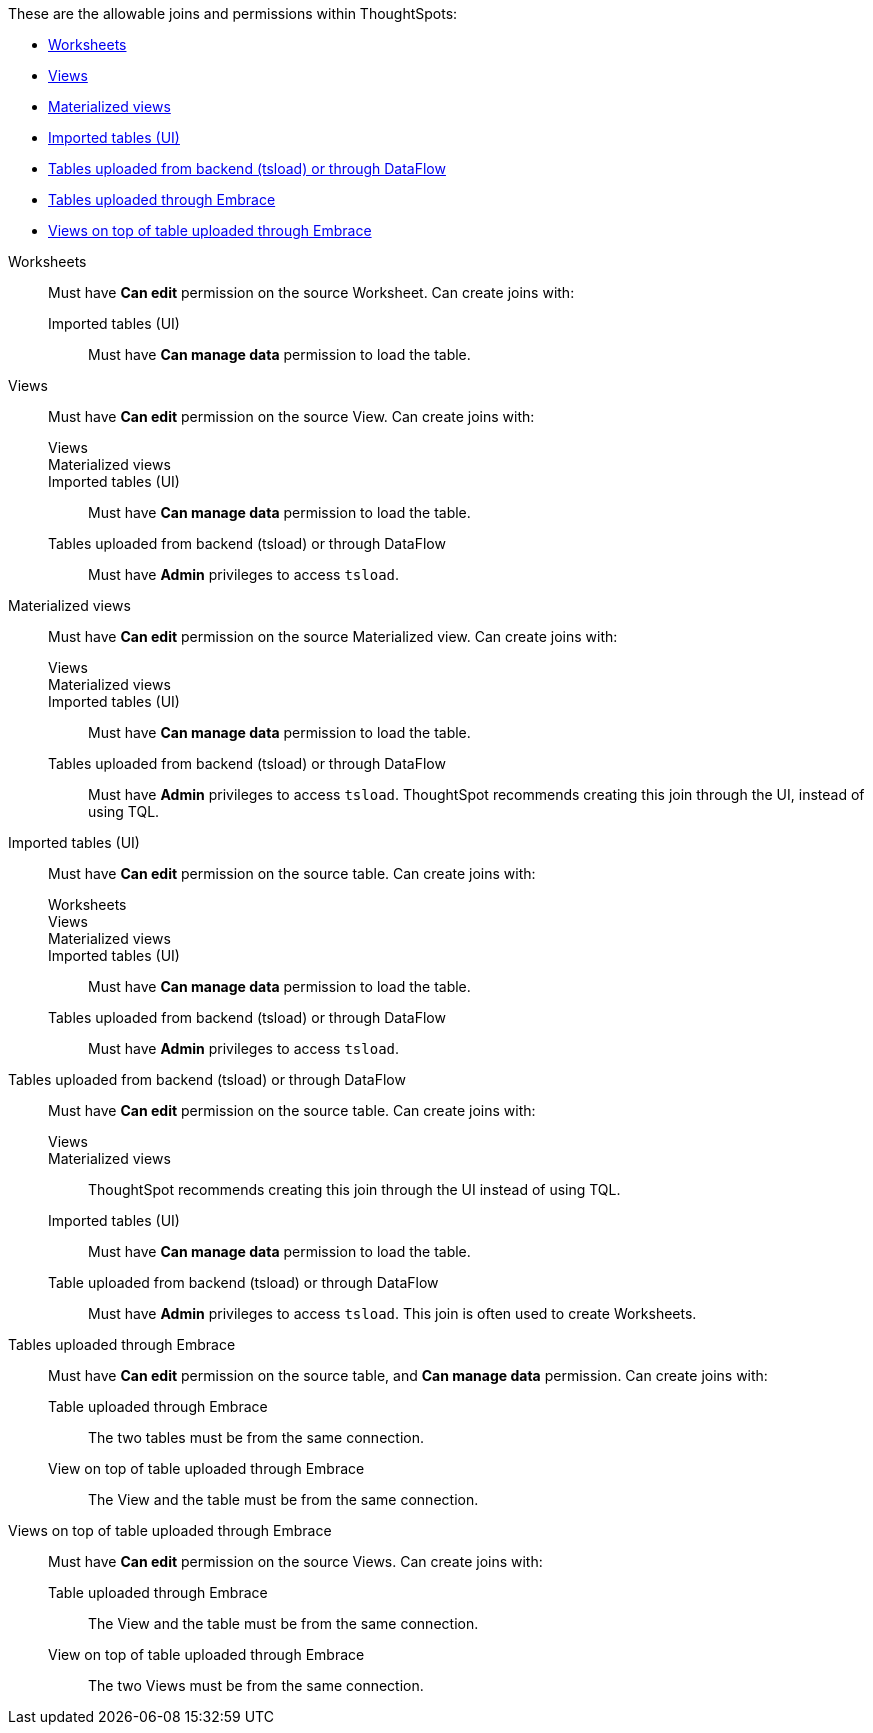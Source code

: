 These are the allowable joins and permissions within ThoughtSpots:

* xref:worksheets[Worksheets]
* xref:views[Views]
* xref:materialized-views[Materialized views]
* xref:tables-ui[Imported tables (UI)]
* xref:tables-load[Tables uploaded from backend (tsload) or through DataFlow]
* xref:tables-embrace[Tables uploaded through Embrace]
* xref:views-embrace[Views on top of table uploaded through Embrace]

[#worksheets]
Worksheets::
  Must have *Can edit* permission on the source Worksheet. Can create joins with:
  Imported tables (UI);; Must have *Can manage data* permission to load the table.

[#views]
Views::
  Must have *Can edit* permission on the source View. Can create joins with:
  Views;;
  Materialized views;;
  Imported tables (UI);; Must have *Can manage data* permission to load the table.
  Tables uploaded from backend (tsload) or through DataFlow;; Must have *Admin* privileges to access `tsload`.

[#materialized-views]
Materialized views::
  Must have *Can edit* permission on the source Materialized view. Can create joins with:
Views;;
Materialized views;;
Imported tables (UI);; Must have *Can manage data* permission to load the table.
Tables uploaded from backend (tsload) or through DataFlow;;
  Must have *Admin* privileges to access `tsload`. ThoughtSpot recommends creating this join through the UI, instead of using TQL.

[#tables-ui]
Imported tables (UI)::
  Must have *Can edit* permission on the source table.  Can create joins with:
  Worksheets;;
  Views;;
  Materialized views;;
  Imported tables (UI);; Must have *Can manage data* permission to load the table.
  Tables uploaded from backend (tsload) or through DataFlow;; Must have *Admin* privileges to access `tsload`.

[#tables-load]
Tables uploaded from backend (tsload) or through DataFlow::
	Must have *Can edit* permission on the source table. Can create joins with:
  Views;;
  Materialized views;; ThoughtSpot recommends creating this join through the UI instead of using TQL.
  Imported tables (UI);; Must have *Can manage data* permission to load the table.
  Table uploaded from backend (tsload) or through DataFlow;;  Must have *Admin* privileges to access `tsload`. This join is often used to create Worksheets.

[#tabes-embrace]
Tables uploaded through Embrace::
  Must have *Can edit* permission on the source table, and *Can manage data* permission. Can create joins with:
  Table uploaded through Embrace;; The two tables must be from the same connection.
  View on top of table uploaded through Embrace;; The View and the table must be from the same connection.

[#views-embrace]
Views on top of table uploaded through Embrace::
  Must have *Can edit* permission on the source Views. Can create joins with:
  Table uploaded through Embrace;; The View and the table must be from the same connection.
  View on top of table uploaded through Embrace;; The two Views must be from the same connection.
